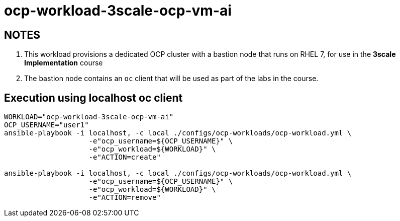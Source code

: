 = ocp-workload-3scale-ocp-vm-ai

== NOTES

. This workload provisions a dedicated OCP cluster with a bastion node that runs on RHEL 7, for use in the *3scale Implementation* course
. The bastion node contains an `oc` client that will be used as part of the labs in the course.

== Execution using localhost oc client

-----
WORKLOAD="ocp-workload-3scale-ocp-vm-ai"
OCP_USERNAME="user1"
ansible-playbook -i localhost, -c local ./configs/ocp-workloads/ocp-workload.yml \
                    -e"ocp_username=${OCP_USERNAME}" \
                    -e"ocp_workload=${WORKLOAD}" \
                    -e"ACTION=create"

ansible-playbook -i localhost, -c local ./configs/ocp-workloads/ocp-workload.yml \
                    -e"ocp_username=${OCP_USERNAME}" \
                    -e"ocp_workload=${WORKLOAD}" \
                    -e"ACTION=remove"
-----
